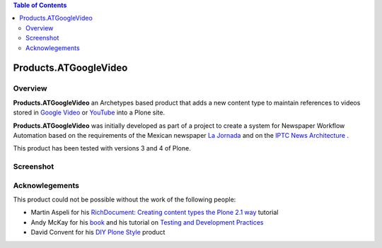 .. contents:: Table of Contents
   :depth: 2

======================
Products.ATGoogleVideo
======================

Overview
--------

**Products.ATGoogleVideo** an Archetypes based product that adds a new content
type to maintain references to videos stored in `Google Video
<http://video.google.com/>`_ or `YouTube <http://www.youtube.com/>`_ into a
Plone site.

**Products.ATGoogleVideo** was initially developed as part of a project to
create a system for Newspaper Workflow Automation based on the requirements of
the Mexican newspaper `La Jornada <http://www.jornada.unam.mx/>`_ and on the
`IPTC News Architecture <http://www.iptc.org/>`_ .

This product has been tested with versions 3 and 4 of Plone.

Screenshot
-----------

.. image:: http://www.simplesconsultoria.com.br/tecnologia/plone/produtos/products.atgooglevideo/Products.ATGoogleVideo-0.9-screenshot.png/image_preview

Acknowlegements
---------------

This product could not be possible without the work of the following people:

* Martin Aspeli for his `RichDocument: Creating content types the Plone 2.1
  way <http://plone.org/documentation/tutorial/richdocument>`_ tutorial

* Andy McKay for his `book
  <http://plone.org/documentation/manual/definitive-guide>`_ and his tutorial
  on `Testing and Development Practices
  <http://plonebootcamps.com/courses/conf-adv>`_

* David Convent for his `DIY Plone Style
  <http://plone.org/products/diyplonestyle>`_ product


